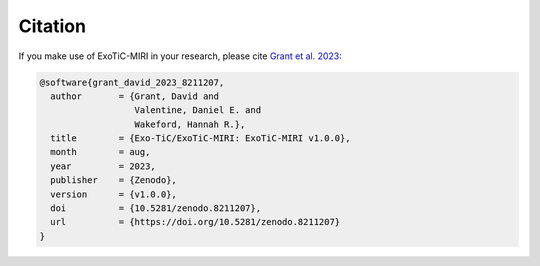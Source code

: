Citation
========

If you make use of ExoTiC-MIRI in your research, please cite
`Grant et al. 2023 <https://zenodo.org/record/8211207>`_:

.. code-block::

    @software{grant_david_2023_8211207,
      author       = {Grant, David and
                      Valentine, Daniel E. and
                      Wakeford, Hannah R.},
      title        = {Exo-TiC/ExoTiC-MIRI: ExoTiC-MIRI v1.0.0},
      month        = aug,
      year         = 2023,
      publisher    = {Zenodo},
      version      = {v1.0.0},
      doi          = {10.5281/zenodo.8211207},
      url          = {https://doi.org/10.5281/zenodo.8211207}
    }
